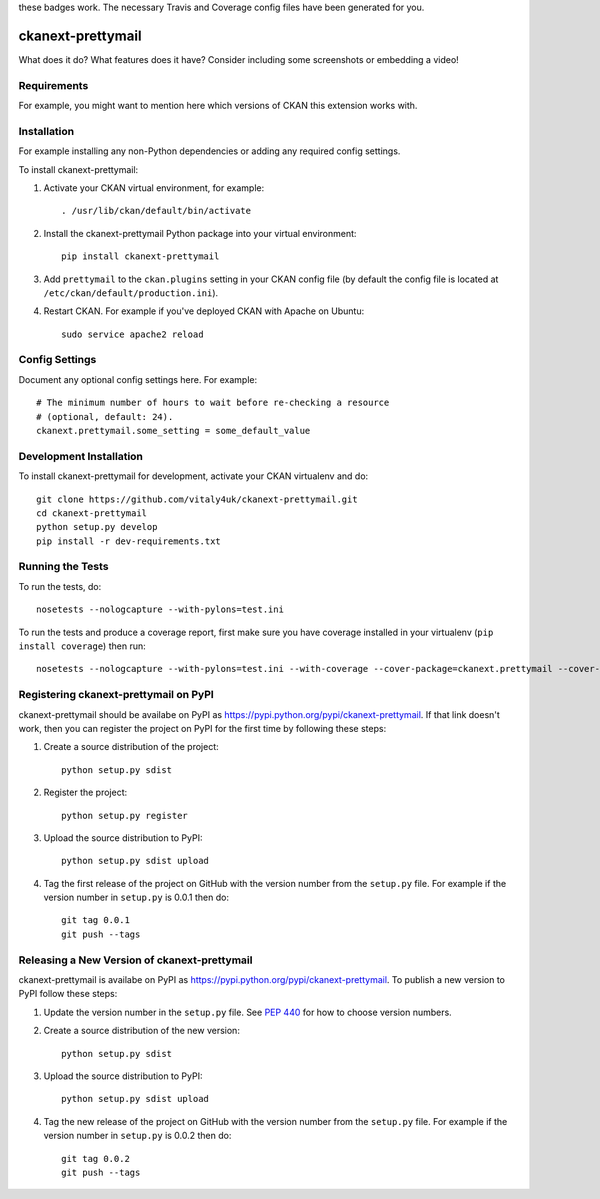 .. You should enable this project on travis-ci.org and coveralls.io to make
these badges work. The necessary Travis and Coverage config files have been
generated for you.

.. image:: https://travis-ci.org/vitaly4uk/ckanext-prettymail.svg?branch=master
    :target: https://travis-ci.org/vitaly4uk/ckanext-prettymail

.. image:: https://coveralls.io/repos/vitaly4uk/ckanext-prettymail/badge.svg
    :target: https://coveralls.io/r/vitaly4uk/ckanext-prettymail

.. image:: https://pypip.in/download/ckanext-prettymail/badge.svg
    :target: https://pypi.python.org/pypi//ckanext-prettymail/
    :alt: Downloads

.. image:: https://pypip.in/version/ckanext-prettymail/badge.svg
    :target: https://pypi.python.org/pypi/ckanext-prettymail/
    :alt: Latest Version

.. image:: https://pypip.in/py_versions/ckanext-prettymail/badge.svg
    :target: https://pypi.python.org/pypi/ckanext-prettymail/
    :alt: Supported Python versions

.. image:: https://pypip.in/status/ckanext-prettymail/badge.svg
    :target: https://pypi.python.org/pypi/ckanext-prettymail/
    :alt: Development Status

.. image:: https://pypip.in/license/ckanext-prettymail/badge.svg
    :target: https://pypi.python.org/pypi/ckanext-prettymail/
    :alt: License

=============
ckanext-prettymail
=============

.. Put a description of your extension here:
What does it do? What features does it have?
Consider including some screenshots or embedding a video!


------------
Requirements
------------

For example, you might want to mention here which versions of CKAN this
extension works with.


------------
Installation
------------

.. Add any additional install steps to the list below.
For example installing any non-Python dependencies or adding any required
config settings.

To install ckanext-prettymail:

1. Activate your CKAN virtual environment, for example::

     . /usr/lib/ckan/default/bin/activate

2. Install the ckanext-prettymail Python package into your virtual environment::

     pip install ckanext-prettymail

3. Add ``prettymail`` to the ``ckan.plugins`` setting in your CKAN
   config file (by default the config file is located at
   ``/etc/ckan/default/production.ini``).

4. Restart CKAN. For example if you've deployed CKAN with Apache on Ubuntu::

     sudo service apache2 reload


---------------
Config Settings
---------------

Document any optional config settings here. For example::

    # The minimum number of hours to wait before re-checking a resource
    # (optional, default: 24).
    ckanext.prettymail.some_setting = some_default_value


------------------------
Development Installation
------------------------

To install ckanext-prettymail for development, activate your CKAN virtualenv and
do::

    git clone https://github.com/vitaly4uk/ckanext-prettymail.git
    cd ckanext-prettymail
    python setup.py develop
    pip install -r dev-requirements.txt


-----------------
Running the Tests
-----------------

To run the tests, do::

    nosetests --nologcapture --with-pylons=test.ini

To run the tests and produce a coverage report, first make sure you have
coverage installed in your virtualenv (``pip install coverage``) then run::

    nosetests --nologcapture --with-pylons=test.ini --with-coverage --cover-package=ckanext.prettymail --cover-inclusive --cover-erase --cover-tests


---------------------------------
Registering ckanext-prettymail on PyPI
---------------------------------

ckanext-prettymail should be availabe on PyPI as
https://pypi.python.org/pypi/ckanext-prettymail. If that link doesn't work, then
you can register the project on PyPI for the first time by following these
steps:

1. Create a source distribution of the project::

     python setup.py sdist

2. Register the project::

     python setup.py register

3. Upload the source distribution to PyPI::

     python setup.py sdist upload

4. Tag the first release of the project on GitHub with the version number from
   the ``setup.py`` file. For example if the version number in ``setup.py`` is
   0.0.1 then do::

       git tag 0.0.1
       git push --tags


----------------------------------------
Releasing a New Version of ckanext-prettymail
----------------------------------------

ckanext-prettymail is availabe on PyPI as https://pypi.python.org/pypi/ckanext-prettymail.
To publish a new version to PyPI follow these steps:

1. Update the version number in the ``setup.py`` file.
   See `PEP 440 <http://legacy.python.org/dev/peps/pep-0440/#public-version-identifiers>`_
   for how to choose version numbers.

2. Create a source distribution of the new version::

     python setup.py sdist

3. Upload the source distribution to PyPI::

     python setup.py sdist upload

4. Tag the new release of the project on GitHub with the version number from
   the ``setup.py`` file. For example if the version number in ``setup.py`` is
   0.0.2 then do::

       git tag 0.0.2
       git push --tags
